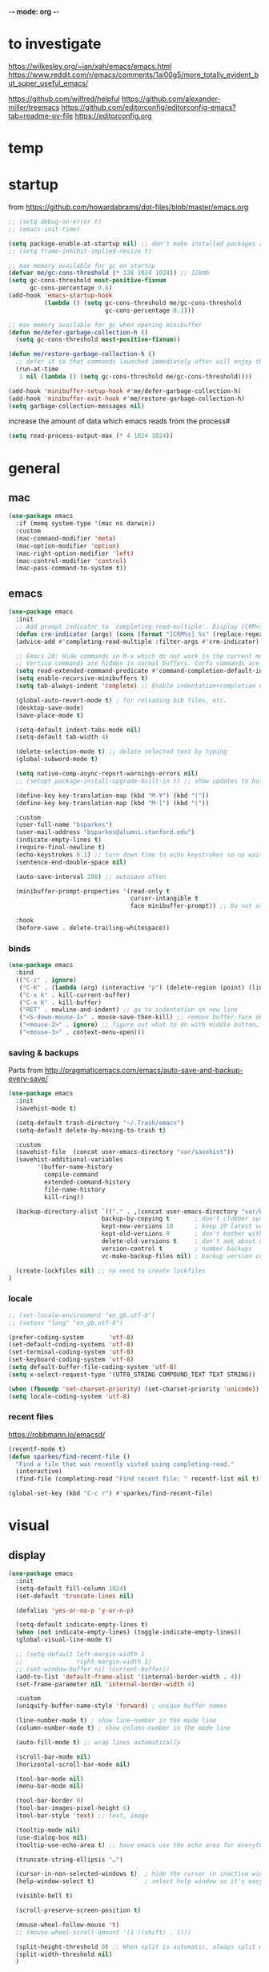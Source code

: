 -*- mode: org -*-
#+startup: overview content
# #+PROPERTY: header-args :results silent

* to investigate

https://wilkesley.org/~ian/xah/emacs/emacs.html
https://www.reddit.com/r/emacs/comments/1ai00g5/more_totally_evident_but_super_useful_emacs/

https://github.com/wilfred/helpful
https://github.com/alexander-miller/treemacs
https://github.com/editorconfig/editorconfig-emacs?tab=readme-ov-file https://editorconfig.org

* temp

* startup

from https://github.com/howardabrams/dot-files/blob/master/emacs.org

#+begin_src emacs-lisp
;; (setq debug-on-error t)
;; (emacs-init-time)
#+end_src

#+begin_src emacs-lisp
(setq package-enable-at-startup nil) ;; don't make installed packages available before loading the init.el file.
;; (setq frame-inhibit-implied-resize t)
#+end_src

#+begin_src emacs-lisp
;; max memory available for gc on startup
(defvar me/gc-cons-threshold (* 128 1024 1024)) ;; 128mb
(setq gc-cons-threshold most-positive-fixnum
      gc-cons-percentage 0.6)
(add-hook 'emacs-startup-hook
          (lambda () (setq gc-cons-threshold me/gc-cons-threshold
                           gc-cons-percentage 0.1)))

;; max memory available for gc when opening minibuffer
(defun me/defer-garbage-collection-h ()
  (setq gc-cons-threshold most-positive-fixnum))

(defun me/restore-garbage-collection-h ()
  ;; defer it so that commands launched immediately after will enjoy the benefits.
  (run-at-time
   1 nil (lambda () (setq gc-cons-threshold me/gc-cons-threshold))))

(add-hook 'minibuffer-setup-hook #'me/defer-garbage-collection-h)
(add-hook 'minibuffer-exit-hook #'me/restore-garbage-collection-h)
(setq garbage-collection-messages nil)
#+end_src

increase the amount of data which emacs reads from the process#

#+begin_src emacs-lisp
(setq read-process-output-max (* 4 1024 1024))
#+end_src

* general

** mac

#+begin_src emacs-lisp
(use-package emacs
  :if (memq system-type '(mac ns darwin))
  :custom
  (mac-command-modifier 'meta)
  (mac-option-modifier 'option)
  (mac-right-option-modifier 'left)
  (mac-control-modifier 'control)
  (mac-pass-command-to-system t))
#+end_src

** emacs

#+begin_src emacs-lisp
(use-package emacs
  :init
  ;; Add prompt indicator to `completing-read-multiple'. Display [CRM<separator>], e.g., [CRM,] if the separator is a comma.
  (defun crm-indicator (args) (cons (format "[CRM%s] %s" (replace-regexp-in-string "\\`\\[.*?]\\*\\|\\[.*?]\\*\\'" "" crm-separator) (car args)) (cdr args)))
  (advice-add #'completing-read-multiple :filter-args #'crm-indicator)

  ;; Emacs 28: Hide commands in M-x which do not work in the current mode.
  ;; Vertico commands are hidden in normal buffers. Corfu commands are hidden, since they are not supposed to be used via M-x.
  (setq read-extended-command-predicate #'command-completion-default-include-p)
  (setq enable-recursive-minibuffers t)
  (setq tab-always-indent 'complete) ;; Enable indentation+completion using the TAB key.

  (global-auto-revert-mode t) ; for reloading bib files, etc.
  (desktop-save-mode)
  (save-place-mode t)

  (setq-default indent-tabs-mode nil)
  (setq-default tab-width 4)

  (delete-selection-mode t) ;; delete selected text by typing
  (global-subword-mode t)

  (setq native-comp-async-report-warnings-errors nil)
  ;; (setopt package-install-upgrade-built-in t) ;; show updates to built in packages

  (define-key key-translation-map (kbd "M-¥") (kbd "("))
  (define-key key-translation-map (kbd "M-[") (kbd "("))

  :custom
  (user-full-name "bsparkes")
  (user-mail-address "bsparkes@alumni.stanford.edu")
  (indicate-empty-lines t)
  (require-final-newline t)
  (echo-keystrokes 0.1) ;; turn down time to echo keystrokes so no waiting for things to happen.
  (sentence-end-double-space nil)

  (auto-save-interval 200) ;; autosave often

  (minibuffer-prompt-properties '(read-only t
                                  cursor-intangible t
                                  face minibuffer-prompt)) ;; Do not allow the cursor in the minibuffer prompt

  :hook
  (before-save . delete-trailing-whitespace))
#+end_src

*** binds

#+begin_src emacs-lisp
(use-package emacs
  :bind
  (("C-z" . ignore)
   ("C-K" . (lambda (arg) (interactive "p") (delete-region (point) (line-end-position))))
   ("C-x k" . kill-current-buffer)
   ("C-x K" . kill-buffer)
   ("RET" . newline-and-indent) ;; go to indentation on new line
   ("<S-down-mouse-1>" . mouse-save-then-kill) ;; remove buffer-face on shift click
   ("<mouse-2>" . ignore) ;; figure out what to do with middle button…
   ("<mouse-3>" . context-menu-open)))
#+end_src

*** saving & backups

Parts from http://pragmaticemacs.com/emacs/auto-save-and-backup-every-save/

#+begin_src emacs-lisp
(use-package emacs
  :init
  (savehist-mode t)

  (setq-default trash-directory "~/.Trash/emacs")
  (setq-default delete-by-moving-to-trash t)

  :custom
  (savehist-file  (concat user-emacs-directory "var/savehist"))
  (savehist-additional-variables
        '(buffer-name-history
          compile-command
          extended-command-history
          file-name-history
          kill-ring))

  (backup-directory-alist `(("." . ,(concat user-emacs-directory "var/backups"))) ;; change backup location
                          backup-by-copying t       ; don't clobber symlinks
                          kept-new-versions 10      ; keep 10 latest versions
                          kept-old-versions 0       ; don't bother with old versions
                          delete-old-versions t     ; don't ask about deleting old S versions
                          version-control t         ; number backups
                          vc-make-backup-files nil) ; backup version controlled files

  (create-lockfiles nil) ;; no need to create lockfiles
)
#+end_src

*** locale

#+begin_src emacs-lisp
;; (set-locale-environment "en_gb.utf-8")
;; (setenv "lang" "en_gb.utf-8")

(prefer-coding-system       'utf-8)
(set-default-coding-systems 'utf-8)
(set-terminal-coding-system 'utf-8)
(set-keyboard-coding-system 'utf-8)
(setq default-buffer-file-coding-system 'utf-8)
(setq x-select-request-type '(UTF8_STRING COMPOUND_TEXT TEXT STRING))

(when (fboundp 'set-charset-priority) (set-charset-priority 'unicode))
(setq locale-coding-system 'utf-8)
#+end_src

*** recent files

https://robbmann.io/emacsd/

#+begin_src emacs-lisp
(recentf-mode t)
(defun sparkes/find-recent-file ()
  "Find a file that was recently visted using completing-read."
  (interactive)
  (find-file (completing-read "Find recent file: " recentf-list nil t)))

(global-set-key (kbd "C-c r") #'sparkes/find-recent-file)
#+end_src

* visual

** display

#+begin_src emacs-lisp
(use-package emacs
  :init
  (setq-default fill-column 1024)
  (set-default 'truncate-lines nil)

  (defalias 'yes-or-no-p 'y-or-n-p)

  (setq-default indicate-empty-lines t)
  (when (not indicate-empty-lines) (toggle-indicate-empty-lines))
  (global-visual-line-mode t)

  ;; (setq-default left-margin-width 1
  ;;               right-margin-width 1)
  ;; (set-window-buffer nil (current-buffer))
  (add-to-list 'default-frame-alist '(internal-border-width . 4))
  (set-frame-parameter nil 'internal-border-width 4)

  :custom
  (uniquify-buffer-name-style 'forward) ; unique buffer names

  (line-number-mode t) ; show line-number in the mode line
  (column-number-mode t) ; show column-number in the mode line

  (auto-fill-mode t) ;; wrap lines automatically

  (scroll-bar-mode nil)
  (horizontal-scroll-bar-mode nil)

  (tool-bar-mode nil)
  (menu-bar-mode nil)

  (tool-bar-border 0)
  (tool-bar-images-pixel-height 6)
  (tool-bar-style 'text) ;; text, image

  (tooltip-mode nil)
  (use-dialog-box nil)
  (tooltip-use-echo-area t) ;; have emacs use the echo area for everything

  (truncate-string-ellipsis "…")

  (cursor-in-non-selected-windows t)  ; hide the cursor in inactive windows
  (help-window-select t)              ; select help window so it's easy to quit it with 'q')

  (visible-bell t)

  (scroll-preserve-screen-position t)

  (mouse-wheel-follow-mouse 't)
  ;; (mouse-wheel-scroll-amount '(1 ((shift) . 1)))

  (split-height-threshold 0) ;; When split is automatic, always split windows vertically
  (split-width-threshold nil)
  )
#+end_src

** font

#+begin_src emacs-lisp :results silent
(use-package emacs
  :if (memq system-type '(mac ns darwin))
  :init
  (set-face-attribute 'default nil
                      :family "M+1Code Nerd Font Mono"; "Maple Mono NF" "JuliaMono"
                      :height 140)
  (setq-default line-spacing 1)
  (setq-default mac-allow-anti-aliasing t)
  (setq inhibit-compacting-font-caches t)

  (global-font-lock-mode t)
  (global-hi-lock-mode nil)

  :custom
  (ns-use-thin-smoothing t)

  (font-lock-maximum-decoration t)
  (jit-lock-contextually t)
  (jit-lock-stealth-verbose t)
)
#+end_src

** themes

#+begin_src emacs-lisp :results silent
  (use-package doom-themes
    :pin melpa
    :config
    (setq doom-themes-enable-bold t)   ; if nil, bold is universally disabled
    (setq doom-themes-enable-italic t) ; if nil, italics is universally disabled
    (load-theme 'doom-rouge t)
    ;; (load-theme 'doom-zenburn t)

    ;; enable flashing mode-line on errors
    (doom-themes-visual-bell-config)
    ;; corrects (and improves) org-mode's native fontification.
    ;; (doom-themes-org-config)
    )
#+end_src

** frames

#+begin_src emacs-lisp
(use-package emacs
  :custom
  (ns-pop-up-frames nil)

  :bind (("C-c w <left>" . windmove-left)
         ("C-c w <right>" . windmove-right)
         ("C-c w <up>" . windmove-up)
         ("C-c w <down>" . windmove-down)))
#+end_src

* internal

** electric pairs

#+begin_src emacs-lisp
(use-package emacs
  :config
  (electric-pair-mode))
#+end_src

** skeletons

#+begin_src emacs-lisp
(setq skeleton-pair t) ; enable pairing

(defun quoted-parentheses (arg)
  (interactive "P")
  (if (looking-back "\\\\")
      (skeleton-insert '(nil "(" _ "\\)") nil)
    (skeleton-pair-insert-maybe arg)))

(defun quoted-brackets (arg)
  (interactive "P")
  (if (looking-back "\\\\")
      (skeleton-insert '(nil "[" _ "\\]") nil)
    (skeleton-pair-insert-maybe arg)))

(global-set-key "(" 'quoted-parentheses)
(global-set-key "[" 'quoted-brackets)
#+end_src

** ispell

maybe for jit: https://github.com/minad/jinx?tab=readme-ov-file

#+begin_src emacs-lisp
  (use-package ispell
    :after exec-path-from-shell
    ;; :if (executable-find "hunspell")
    :custom
    (add-to-list
     'ispell-hunspell-dictionary-alist
     '(("en_GB" "[[:alpha:]]" "[^[:alpha]]" "[0-9']"
        nil nil utf-8)))
    (ispell-program-name "hunspell")
    (ispell-personal-dictionary (concat (getenv "DICPATH") "/hunspell_personal"))
    (ispell-dictionary "en_GB")
    ;; :hook
    ;; (prog-mode . flyspell-mode)
    )
#+end_src

** flymake

#+begin_src emacs-lisp
(use-package flymake
  :bind (:map flymake-mode-map
              ("C-c f n" . flymake-goto-next-error)
              ("C-c f p" . flymake-goto-prev-error)
              ("C-c f e n" . (lambda (&optional N INTERACTIVE)
                             (interactive (list 1 t))
                             (flymake-goto-next-error N '(error) INTERACTIVE)))
              ("C-c f e p" . (lambda (&optional N INTERACTIVE)
                             (interactive (list 1 t))
                             (flymake-goto-previous-error N '(error) INTERACTIVE))))
  ;; :hook
  ;; (prog-mode . flymake-mode)
  )
#+end_src

** flycheck

#+begin_src emacs-lisp
(use-package flycheck
  :ensure
  :bind (:map flycheck-mode-map
              ("C-c e n" . flycheck-next-error)
              ("C-c e p" . flycheck-prev-error)
  )
)
#+end_src

*** rust

#+begin_src emacs-lisp
(use-package flycheck-rust
  :after flycheck
  :hook
  (flycheck-mode . flycheck-rust-setup)
)
#+end_src

** which-key

shows command completions

#+begin_src emacs-lisp
(use-package which-key
  :demand t
  :custom
  (which-key-sort-order 'which-key-prefix-then-key-order)
  :init
  (setq which-key-idle-delay 0.1)
  (setq which-key-max-display-columns nil)
  :config
  (which-key-mode t)
  (which-key-setup-minibuffer)
  (set-face-attribute 'which-key-local-map-description-face nil :weight 'bold))
#+end_src

* external, etc.

** browse kill ring

#+begin_src emacs-lisp
(use-package browse-kill-ring)
#+end_src

** exec-path-from-shell

#+begin_src emacs-lisp
(use-package exec-path-from-shell
  :pin melpa-stable
  :if (memq window-system '(mac ns x darwin))
  :demand
  :init
  (setq exec-path-from-shell-arguments '("-l"))
  (exec-path-from-shell-initialize)
  (exec-path-from-shell-copy-env "DICPATH"))
#+end_src

To see:

#+begin_src emacs-lisp
;; (getenv "PATH")
#+end_src

** highlight indentation

- To highlight indentations
  - Options are fill, column, and character
  - There's no way to get indentation on empty lines as of now

#+begin_src emacs-lisp
(use-package highlight-indent-guides
  :custom
  (highlight-indent-guides-method 'character)
  (highlight-indent-guides-auto-odd-face-perc 75)
  (highlight-indent-guides-auto-even-face-perc 75)
  (highlight-indent-guides-auto-character-face-perc 80)
  :hook
  (prog-mode . highlight-indent-guides-mode))
#+end_src

** multiple cursors

#+begin_src emacs-lisp
(use-package multiple-cursors
  :pin melpa-stable
  :bind (("C->" . mc/mark-next-like-this)
	     ("C-<" . mc/mark-previous-like-this)
	     ("C-c C->" . mc/mark-all-like-this)
	     ("C-c C-SPC" . mc/edit-lines)
	     ("M-<M-down-mouse-1>" . mc/add-cursor-on-click)))
#+end_src

** no-littering

#+begin_src emacs-lisp
(use-package no-littering
  :pin melpa-stable
  :init
  (require 'recentf)
  (setq auto-save-file-name-transforms
        `((".*" ,(no-littering-expand-var-file-name "auto-save/") t)))
  :config
  (add-to-list 'recentf-exclude no-littering-var-directory)
  (add-to-list 'recentf-exclude no-littering-etc-directory)
  (setq create-lockfiles nil
        delete-old-versions t
        kept-new-versions 6
        kept-old-versions 2
        version-control t))
#+end_src

** COMMENT puni

The default `puni-mode-map' respects emacs. We don't, so clear and rewrite it.

#+begin_src emacs-lisp
(use-package puni
  :defer t
  :config
  (puni-global-mode)
  (setcdr puni-mode-map nil)
  :bind
  (:map puni-mode-map
        ("DEL" . puni-backward-delete-char)
        ("C-d" . puni-forward-delete-char)
        ("M-d" . puni-forward-kill-word)
        ("M-DEL" . puni-backward-kill-word)
        ("C-k" . puni-kill-line)
        ("C-u" . puni-backward-kill-line)
        ("C-h" . puni-force-delete)
        ("C-M-f" . puni-forward-sexp)
        ("C-M-b" . puni-backward-sexp)
        ("C-M-a" . puni-beginning-of-sexp)
        ("C-M-e" . puni-end-of-sexp)
        )
  :config
  (setq puni--debug t puni-confirm-when-delete-unbalanced-active-region nil)
  :hook
  (term-mode #'puni-disable-puni-mode)
  ;\;\(prog-mode #'puni-flyindent-mode)
  )
#+end_src

** rainbow delimiters

#+begin_src emacs-lisp
(use-package rainbow-delimiters
  :pin melpa-stable
  :hook
  (prog-mode . rainbow-delimiters-mode)
  :custom-face ;; https://ericscrivner.me/2015/06/better-emacs-rainbow-delimiters-color-scheme/
  (rainbow-delimiters-depth-1-face ((t (:foreground "dark orange"))))
  (rainbow-delimiters-depth-2-face ((t (:foreground "deep pink"))))
  (rainbow-delimiters-depth-3-face ((t (:foreground "chartreuse"))))
  (rainbow-delimiters-depth-4-face ((t (:foreground "deep sky blue"))))
  (rainbow-delimiters-depth-5-face ((t (:foreground "yellow"))))
  (rainbow-delimiters-depth-6-face ((t (:foreground "orchid"))))
  (rainbow-delimiters-depth-7-face ((t (:foreground "spring green"))))
  (rainbow-delimiters-depth-8-face ((t (:foreground "sienna1")))))
#+end_src

** undo and redo

#+begin_src emacs-lisp
(use-package undo-fu
  :init
  (setq undo-limit (* 64 1024 1024)) ; 64mb.
  (setq undo-strong-limit (* 96 1024 1024)) ; 96mb.
  (setq undo-outer-limit (* 960 1024 1024)) ; 960mb.
  :config
  (global-set-key (kbd "C-/") 'undo-fu-only-undo)
  (global-set-key (kbd "C-?") 'undo-fu-only-redo))
#+end_src


#+begin_src emacs-lisp
(use-package undo-fu-session
  :init
  (undo-fu-session-global-mode)
  :config
  (setq undo-fu-session-incompatible-files '("/COMMIT_EDITMSG\\'" "/git-rebase-todo\\'")))
#+end_src

#+begin_src emacs-lisp
(use-package vundo
  :config
  (setq vundo-compact-display nil) ;; Take less on-screen space.
  (global-set-key (kbd "C-x u") 'vundo)
  (custom-set-faces ;; Better contrasting highlight.
    '(vundo-node ((t (:foreground "#808080"))))
    '(vundo-stem ((t (:foreground "#808080"))))
    '(vundo-highlight ((t (:foreground "#FFFF00")))))

  ;; (define-key vundo-mode-map (kbd "h") #'vundo-backward)
  ;; (define-key vundo-mode-map (kbd "<left>") #'vundo-backward)
  ;; (define-key vundo-mode-map (kbd "<down>") #'vundo-next)
  ;; (define-key vundo-mode-map (kbd "<up>") #'vundo-previous)
  ;; (define-key vundo-mode-map (kbd "<home>") #'vundo-stem-root)
  ;; (define-key vundo-mode-map (kbd "<end>") #'vundo-stem-end)
  ;; (define-key vundo-mode-map (kbd "q") #'vundo-quit)
  ;; (define-key vundo-mode-map (kbd "C-g") #'vundo-quit)
  ;; (define-key vundo-mode-map (kbd "RET") #'vundo-confirm))
)
#+end_src

* git

** diff-hl

#+begin_src emacs-lisp
(use-package diff-hl
  :pin melpa-stable
  :init
  (setq diff-hl-draw-borders t)
  :config
  (face-spec-set 'diff-hl-insert `((((background light)) :background ,(face-attribute 'default :background))
                                   (t :background ,(face-attribute 'default :background))))
  (face-spec-set 'diff-hl-delete `((((background light)) :background ,(face-attribute 'default :background))
                                   (t :background ,(face-attribute 'default :background))))
  (face-spec-set 'diff-hl-change `((((background light)) :background ,(face-attribute 'default :background))
                                   (t :background ,(face-attribute 'default :background))))
  (global-diff-hl-mode)
  (diff-hl-flydiff-mode)
  (diff-hl-show-hunk-mouse-mode)
  :hook
  ((magit-pre-refresh . diff-hl-magit-pre-refresh)
   (magit-post-refresh . diff-hl-magit-post-refresh)))
#+end_src

** magit

#+begin_src emacs-lisp
(use-package magit
  :pin melpa-stable
  :bind
  (("C-c g s" . magit-status)
   ("C-c g g" . magit-status)
   ("C-c g S" . magit-status-here)
   ("C-c g b" . magit-blame)
   ("C-c g l" . magit-log)
   ("C-c g d" . magit-diff)
   ("C-c g r" . magit-refresh))
  :custom
  (magit-log-arguments '("--graph" "--decorate" "--color")))
#+end_src

#+begin_src emacs-lisp
(use-package magit-todos
  :after magit
  :config (magit-todos-mode t))
#+end_src

#+begin_src emacs-lisp
(use-package magit-delta
  :hook (magit-mode . magit-delta-mode))
#+end_src

* org

#+begin_src emacs-lisp
(use-package org
  :defer t
  :mode ("\\.org" . org-mode)
  :custom
  (org-directory "~/Documents/Org")
  (org-agenda-files (file-expand-wildcards "~/Documents/Org/*.org")) ;; Include all org files from a directory into the agenda.
  (org-default-notes-file (concat org-directory "/OrgCapture.org"))
  (org-src-fontify-natively t) ;; use syntax-highlighting for src blocks
  (org-src-preserve-indentation t) ;; preserve indentation in src blocks, don't re-indent
  (org-src-tab-acts-natively t) ;; respect the src block syntax for tabs
  (org-startup-truncated nil) ;; wrap lines on startup
  (org-catch-invisible-edits 'show-and-error) ;; if editing in an invisible region, complain.
  (org-confirm-babel-evaluate t) ;; ask when evaluating every src block
  (org-hide-emphasis-markers nil) ;; don't hide emphasis markers, because there are soo many
  (org-pretty-entities t) ;; try to draw utf8 characters, don't just show their code
  (org-fontify-quote-and-verse-blocks t) ;; add a background to begin_quote and begin_verse blocks.
  (org-cycle-separator-lines -1) ;; don't collapse blank lines when collapsing a tree
  (org-tag-column 0) ;; don't align tags
  (org-adapt-indentation nil) ;; prevent demoting heading also shifting text inside sections
  ;; leave shift keys alone!
  (org-support-shift-select t)
  (org-replace-disputed-keys t)

  (org-fontify-done-headline t)
  (org-fontify-whole-heading-line t)
  (org-list-allow-alphabetical t)

  (org-log-done 'time) ;; Auto add time and closing note to done
  (org-log-done 'note)

  ;; :hook
  ;; (org-mode . flyspell-mode)
  ;; (org-mode . flyspell-buffer)

  :config
  (add-to-list 'org-structure-template-alist '("se" . "src elisp"))
  (add-to-list 'org-structure-template-alist '("ss" . "src sh"))
  (add-to-list 'org-structure-template-alist '("sp" . "src python"))
  (org-babel-do-load-languages 'org-babel-load-languages
                               '((dot . t)
                                 (emacs-lisp . t)
                                 (latex . t)
                                 (lisp . t)
                                 (org . t)
                                 (scheme . t))))
#+end_src

* languages

** COMMENT ASP

#+begin_src emacs-lisp
(use-package clingo-asp-mode
  :mode "\\.lp\\'"
  :vc (:fetcher github :repo teeaychem/clingo-asp-mode))
#+end_src

#+begin_src emacs-lisp
;; (add-to-list 'load-path (concat user-emacs-directory "../../projects/emacs/clingo-asp-mode/"))

;; (use-package clingo-asp-mode
;;   :mode ("\\.lp\\'")
;;   :load-path (lambda() (concat user-emacs-directory "../../projects/emacs/clingo-asp-mode/")))
#+end_src

** C/pp

#+begin_src emacs-lisp
(use-package clang-format
  :defer t
  :bind
  (("C-c f r" . clang-format-region)
   ("C-c f b" . clang-format-buffer))
  :init
  (setq clang-format-style-option "llvm"))
#+end_src

#+begin_src emacs-lisp
(use-package cmake-mode
  :defer t
  :mode ("CMakeLists.txt" . cmake-mode))
#+end_src

** LaTeX

#+begin_src emacs-lisp
(use-package tex
  :mode ("\\.tex\\'" . LaTeX-mode)
  :defer t
  :ensure auctex
  :hook
  (LaTeX-mode . LaTeX-math-mode)
  (LaTeX-mode . turn-on-reftex)
  (LaTeX-mode . TeX-source-correlate-mode)
  (LaTeX-mode . flyspell-mode)
  (LaTeX-mode .	(lambda () (set (make-variable-buffer-local 'TeX-electric-math) (cons "\\(" "\\)"))))
  :custom
  (TeX-master nil) ; All master files called "master".
  (TeX-auto-save t)
  (TeX-save-query nil)
  (TeX-parse-self t)
  (reftex-plug-into-AUCTeX t)
  (TeX-electric-sub-and-superscript t)
  (LaTeX-electric-left-right-brace t)
  (TeX-view-program-selection '((output-pdf "PDF Viewer")))
  (TeX-view-program-list '(("PDF Viewer" "/Applications/Skim.app/Contents/SharedSupport/displayline -r -b -g %n %o %b")))
  (TeX-source-correlate-method-active 'synctex)
  (font-latex-fontify-sectioning 'color)
  (font-latex-fontify-script nil)
  (LaTeX-math-abbrev-prefix "C-c 1")
  :custom-face
  ;; (font-latex-math-face ((t (:foreground "pale violet red"))))
  (font-latex-subscript-face ((t nil)))
  (font-latex-superscript-face ((t nil))))
#+end_src

- use Skim as default pdf viewer
  - Skim's displayline is used for forward search (from .tex to .pdf)
  - option -r relaods the file; option -b highlights the current line; option -g opens Skim in the background
  - For this to work, it seems one needs no spaces in the file name

#+begin_src emacs-lisp
(use-package auctex-latexmk
  :init
  (auctex-latexmk-setup)
  (add-to-list 'TeX-command-list '("Other" "" TeX-run-command t t :help "Run an arbitrary command"))
  (add-to-list 'TeX-command-list '("Clean" "TeX-clean" TeX-run-function nil t :help "Delete generated intermediate files"))
  (add-to-list 'TeX-command-list '("View" "%V" TeX-run-discard-or-function t t :help "Run Viewer"))
  (add-to-list 'TeX-command-list '("Biber" "biber %(output-dir) %s"
                                   TeX-run-Biber nil (plain-TeX-mode LaTeX-mode) :help "Run Biber"))
  (add-to-list 'TeX-command-list '("BibTeX" "bibtex %(O?aux)"
                                   TeX-run-BibTeX nil (plain-TeX-mode LaTeX-mode ConTeXt-mode) :help "Run BibTeX"))
  (add-to-list 'TeX-command-list '("LaTeX" "%`%l%(mode)%' %T" TeX-run-TeX nil (LaTeX-mode) :help "Run LaTeX"))
  (add-to-list 'TeX-command-list '("LatexMk" "latexmk %(-PDF)%S%(mode) %(file-line-error) %(extraopts) %t"
                                   TeX-run-latexmk nil (plain-TeX-mode LaTeX-mode) :help "Run LatexMk")))
#+end_src

** lua

#+begin_src emacs-lisp
(use-package lua-mode
  :defer t
  :custom
  (lua-indent-level 4))
#+end_src

** markdown

#+begin_src emacs-lisp
(use-package markdown-mode
  :pin melpa-stable
  :defer t
  :mode (("/README\\(?:\\.md\\)?\\'" . gfm-mode)
         ("\\.m[k]d\\'" . gfm-mode))
  :config
  (setq markdown-fontify-code-blocks-natively t
        markdown-header-scaling t)
  (setq-default markdown-enable-math t))
#+end_src

** OCaml

#+begin_src emacs-lisp
(use-package tuareg
  :defer t
  :pin melpa-stable
  :mode (("\\.ocamlinit\\'" . tuareg-mode)))

(use-package dune
  :defer t
  :pin melpa-stable)

(use-package utop
  :defer t
  :pin melpa-stable
  :config
  (add-hook 'tuareg-mode-hook #'utop-minor-mode)
  (setq utop-command "opam exec -- utop -emacs")
  ;; (setq utop-command "opam exec -- dune utop . -- -emacs")
  )
#+end_src

** python

#+begin_src emacs-lisp
(use-package python
  :defer t
  :config
  (setq-default python-indent-offset 4)
  (setq-default python-indent-guess-indent-offset-verbose nil))
#+end_src

#+begin_src emacs-lisp
(use-package pet
  :pin melpa-stable
  :config
  (add-hook 'python-base-mode-hook 'pet-mode -10)
  (add-hook 'python-base-mode-hook
            (lambda ()
              (setq-local python-shell-interpreter (pet-executable-find "python3")
                          python-shell-virtualenv-root (pet-virtualenv-root))
              (pet-eglot-setup))))
#+end_src

** rust

https://robert.kra.hn/posts/rust-emacs-setup/

#+begin_src emacs-lisp
(use-package rust-mode
  :pin melpa
  :mode "\\.rs\\'"
  :init
  (setq rust-mode-treesitter-derive t)
  (setq rust-format-on-save nil)
  (setq rust-ts-flymake-command '("cargo" "clippy"))
)
#+end_src


#+begin_src emacs-lisp
(use-package cargo
  :diminish cargo-minor-mode
  :hook (rust-mode . cargo-minor-mode)
)
#+end_src

#+begin_src emacs-lisp
(use-package toml-mode :defer t)
#+end_src

** COMMENT z3

#+begin_src emacs-lisp
(use-package boogie-friends
  :defer t)
#+end_src

* completion

** cape

#+begin_src emacs-lisp
(use-package cape
  :pin melpa
  ;; Bind dedicated completion commands
  ;; Alternative prefix keys: C-c p, M-p, M-+, ...
  :bind (("C-c p p" . completion-at-point) ;; capf
         ("C-c p t" . complete-tag)        ;; etags
         ("C-c p d" . cape-dabbrev)        ;; or dabbrev-completion
         ("C-c p h" . cape-history)
         ;; ("C-c p f" . cape-file)
         ("C-c p k" . cape-keyword)
         ("C-c p s" . cape-elisp-symbol)
         ("C-c p e" . cape-elisp-block)
         ("C-c p a" . cape-abbrev)
         ("C-c p l" . cape-line)
         ("C-c p w" . cape-dict)
         ("C-c p :" . cape-emoji)
         ("C-c p \\" . cape-tex)
         ("C-c p _" . cape-tex)
         ("C-c p ^" . cape-tex)
         ("C-c p r" . cape-rfc1345))
  :init
  ;; Add to the global default value of `completion-at-point-functions' which is
  ;; used by `completion-at-point'.  The order of the functions matters, the
  ;; first function returning a result wins.  Note that the list of buffer-local
  ;; completion functions takes precedence over the global list.
  (add-to-list 'completion-at-point-functions #'cape-dabbrev)
  (add-to-list 'completion-at-point-functions #'cape-file)
  (add-to-list 'completion-at-point-functions #'cape-elisp-block)
  ;;(add-to-list 'completion-at-point-functions #'cape-history)
  ;;(add-to-list 'completion-at-point-functions #'cape-keyword)
  ;;(add-to-list 'completion-at-point-functions #'cape-tex)
  ;;(add-to-list 'completion-at-point-functions #'cape-sgml)
  ;;(add-to-list 'completion-at-point-functions #'cape-rfc1345)
  ;;(add-to-list 'completion-at-point-functions #'cape-abbrev)
  ;;(add-to-list 'completion-at-point-functions #'cape-dict)
  ;;(add-to-list 'completion-at-point-functions #'cape-elisp-symbol)
  ;;(add-to-list 'completion-at-point-functions #'cape-line)
  )
#+end_src

** consult

*** local macros

Macro to add the same regex to a collection of consult filters.
These buffers can be seen by using space

#+begin_src emacs-lisp :results silent
  (defmacro add-to-consult-hide-filter (regex)
    `(progn
       (with-eval-after-load 'consult
         (add-to-list 'recentf-exclude ,(format "%s" regex))
         (add-to-list 'consult-buffer-filter ,(format "%s" regex)))))

  (add-to-consult-hide-filter "magit")
#+end_src

*** main

#+begin_src emacs-lisp :results silent :noweb yes
(use-package consult
  :pin melpa
  :bind (;; C-c bindings in `mode-specific-map'
         ("C-c M-x" . consult-mode-command)
         ("C-c h" . consult-history)
         ("C-c k" . consult-kmacro)
         ("C-c m" . consult-man)
         ("C-c i" . consult-info)
         ([remap Info-search] . consult-info)
         ;; C-x bindings in `ctl-x-map'
         ("C-x M-:" . consult-complex-command)     ;; orig. repeat-complex-command
         ("C-x b" . consult-buffer)                ;; orig. switch-to-buffer
         ("C-x 4 b" . consult-buffer-other-window) ;; orig. switch-to-buffer-other-window
         ("C-x 5 b" . consult-buffer-other-frame)  ;; orig. switch-to-buffer-other-frame
         ("C-x t b" . consult-buffer-other-tab)    ;; orig. switch-to-buffer-other-tab
         ("C-x r b" . consult-bookmark)            ;; orig. bookmark-jump
         ("C-x p b" . consult-project-buffer)      ;; orig. project-switch-to-buffer
         ;; Custom M-# bindings for fast register access
         ("M-#" . consult-register-load)
         ("M-'" . consult-register-store)          ;; orig. abbrev-prefix-mark (unrelated)
         ("C-M-#" . consult-register)
         ;; Other custom bindings
         ("M-y" . consult-yank-pop)                ;; orig. yank-pop
         ;; M-g bindings in `goto-map'
         ("M-g e" . consult-compile-error)
         ("M-g f" . consult-flymake)               ;; Alternative: consult-flycheck
         ("M-g g" . consult-goto-line)             ;; orig. goto-line
         ("M-g M-g" . consult-goto-line)           ;; orig. goto-line
         ("M-g o" . consult-outline)               ;; Alternative: consult-org-heading
         ("M-g m" . consult-mark)
         ("M-g k" . consult-global-mark)
         ("M-g i" . consult-imenu)
         ("M-g I" . consult-imenu-multi)
         ;; M-s bindings in `search-map'
         ("M-s d" . consult-find)                  ;; Alternative: consult-fd
         ("M-s c" . consult-locate)
         ("M-s G" . consult-grep)
         ("M-s g" . consult-git-grep)
         ("M-s r" . consult-ripgrep)
         ("C-S-s" . consult-line)
         ("M-s s" . consult-line)
         ("M-s L" . consult-line-multi)
         ("M-s k" . consult-keep-lines)
         ("M-s u" . consult-focus-lines)
         ;; Isearch integration
         ("M-s e" . consult-isearch-history)
         :map isearch-mode-map
         ("M-e" . consult-isearch-history)         ;; orig. isearch-edit-string
         ("M-s e" . consult-isearch-history)       ;; orig. isearch-edit-string
         ("M-s l" . consult-line)                  ;; needed by consult-line to detect isearch
         ("M-s L" . consult-line-multi)            ;; needed by consult-line to detect isearch
         ;; Minibuffer history
         :map minibuffer-local-map
         ("M-s" . consult-history)                 ;; orig. next-matching-history-element
         ("M-r" . consult-history)                 ;; orig. previous-matching-history-element
         )
  ;; Enable automatic preview at point in the *Completions* buffer. This is relevant when you use the default completion UI.
  :hook
  (completion-list-mode . consult-preview-at-point-mode)
  :init

  ;; Configure the register formatting. This improves the register preview for `consult-register', `consult-register-load', `consult-register-store' and the Emacs built-ins.
  (setq register-preview-delay 0.5)
  (setq register-preview-function #'consult-register-format)

  ;; Tweak the register preview window. This adds thin lines, sorting and hides the mode line of the window.
  (advice-add #'register-preview :override #'consult-register-window)

  ;; Use Consult to select xref locations with preview
  (setq xref-show-xrefs-function #'consult-xref)
  (setq xref-show-definitions-function #'consult-xref)

  :config ;; Configure other variables and modes in the :config section, after lazily loading the package.

  ;; Optionally configure preview. The default value is 'any, such that any key triggers the preview.
  ;; (setq consult-preview-key 'any)
  ;; (setq consult-preview-key "M-.")
  ;; (setq consult-preview-key '("S-<down>" "S-<up>"))
  ;; For some commands and buffer sources it is useful to configure the :preview-key on a per-command basis using the `consult-customize' macro.
  (consult-customize
   consult-theme :preview-key '(:debounce 0.2 any)
   consult-ripgrep consult-git-grep consult-grep consult-bookmark consult-recent-file consult-xref
   consult--source-bookmark consult--source-file-register consult--source-recent-file consult--source-project-recent-file
   ;; :preview-key "M-."
   :preview-key '(:debounce 0.4 any))

  (setq consult-narrow-key "<"))
#+end_src

*** macro

**** narrowing

Set project to use uppercase key

#+begin_src emacs-lisp
(with-eval-after-load 'consult
  (dolist (src consult-buffer-sources)
    (if (eq src 'consult--source-project-buffer-hidden)
      (set src (plist-put (symbol-value src) :narrow '(?P . "Project"))))))
#+end_src

Macro based off https://github.com/minad/consult#multiple-sources

#+begin_src emacs-lisp
(with-eval-after-load 'consult
  (defmacro consult-filter-macro (name mode nrw)
    `(progn
      (defvar ,(intern (format "+consult-%s-filter" name))
        (list
         :hidden   t
         :name     ,(format "%s" name)
         :category 'buffer
         :narrow   ,nrw
         :face     'consult-buffer
         :history  'buffer-name-history
         :state    #'consult--buffer-state
         :items    (lambda ()
                     (consult--buffer-query
                      :mode ,mode
                      :exclude (cl-set-difference consult-buffer-filter ,(intern (format "+consult-%s-filter" name)))
                      :as #'buffer-name))))
      (add-to-list 'consult-buffer-sources ',(intern (format "+consult-%s-filter" name)) 'append))))
#+end_src

Instances of the macro

#+begin_src emacs-lisp
(with-eval-after-load 'consult
  (consult-filter-macro "C/pp" '(c-mode c++-mode c-ts-mode c++-ts-mode cmake-mode cmake-ts-mode) ?c)
  (consult-filter-macro "Lua" '(lua-mode lua-ts-mode) ?l)
  (consult-filter-macro "Org" '(org-mode) ?o)
  (consult-filter-macro "Python" '(python-mode python-ts-mode) ?p)
  (consult-filter-macro "Rust" '(rust-mode rust-ts-mode) ?r)
  (consult-filter-macro "TeX" '(latex-mode LaTeX-mode tex-mode TeX-mode) ?t)
  )
#+end_src

***** other

Something like this can be used to hide custom buffer sources without specifying hidden.
From: https://github.com/minad/consult/wiki#hide-all-sources-except-normal-buffers-in-consult-buffer-by-default

#+begin_src emacs-lisp
;; (with-eval-after-load 'consult
;;   (dolist (src consult-buffer-sources)
;;     (unless (eq src 'consult--source-buffer)
;;       (set src (plist-put (symbol-value src) :hidden t)))))
#+end_src

**** regex to ignore matching buffers

*** consult-project-extra

https://github.com/Qkessler/consult-project-extra

#+begin_src emacs-lisp
(use-package consult-project-extra
  :bind
  (("C-c p f" . consult-project-extra-find)
   ("C-c p o" . consult-project-extra-find-other-window)))
#+end_src

** corfu

#+begin_src emacs-lisp
(use-package corfu
  :pin melpa
  :init
  (global-corfu-mode)
  ;; Optional customizations
  :custom
  (corfu-cycle nil)                ;; Enable cycling for `corfu-next/previous'
  (corfu-auto t)                 ;; Automatically display popups wherever available
  (corfu-auto-delay 0.1)
  (corfu-separator ?\s)          ;; Orderless field separator
  ;; (corfu-quit-at-boundary nil)   ;; Never quit at completion boundary
  ;; (corfu-quit-no-match nil)      ;; Never quit, even if there is no match
  (corfu-preselect 'directory) ;; Select the first candidate, except for directories
  ;; (corfu-on-exact-match nil)     ;; Configure handling of exact matches
  ;; (corfu-scroll-margin 5)        ;; Use scroll margin

  ;; Enable Corfu only for certain modes.
  ;; :hook ((prog-mode . corfu-mode))

  ;; Recommended: Enable Corfu globally.  This is recommended since Dabbrev can be used globally (M-/).  See also the customization variable `global-corfu-modes' to exclude certain modes.
  :bind
  (:map corfu-map
	("RET" . nil) ;; Free the RET key for less intrusive behavior.
        ("C-<return>" . corfu-insert) ;;
        ("M-_" . corfu-info-documentation) ;;
        ;; ("C-SPC" . corfu-insert-separator) ;;
	)
  )
#+end_src

** marginalia

adds marginalia to the minibuffer completions

#+begin_src emacs-lisp
(use-package marginalia
  :pin melpa
  :init
  (marginalia-mode)
  :bind (:map minibuffer-local-map
              ("M-A" . marginalia-cycle))
  :custom
  (marginalia-max-relative-age 0)
  (marginalia-align 'right))
#+end_src

** orderless

#+begin_src emacs-lisp
(use-package orderless
  :pin melpa
  :custom
  (completion-styles '(orderless partial-completion basic))
  (completion-category-defaults nil)
  (completion-category-overrides nil)
  ;; (completion-category-overrides '((file (styles partial-completion))))
  )
#+end_src

** vertico

vertico for minibuffer completions

#+begin_src emacs-lisp
(use-package vertico
  :pin melpa
  :init
  (vertico-mode)
  ;; (setq vertico-scroll-margin 0) ;; Different scroll margin
  (setq vertico-count 40) ;; Show more candidates
  (setq vertico-resize t) ;; Grow and shrink the Vertico minibuffer
  (setq vertico-cycle t)) ;; Optionally enable cycling for `vertico-next' and `vertico-previous'.
#+end_src

** embark

#+begin_src emacs-lisp
(use-package embark
  :ensure t

  :bind
  (("C-." . embark-act)         ;; pick some comfortable binding
   ("C-;" . embark-dwim)        ;; good alternative: M-.
   ("C-h B" . embark-bindings)) ;; alternative for `describe-bindings'

  :init

  ;; Optionally replace the key help with a completing-read interface
  (setq prefix-help-command #'embark-prefix-help-command)

  ;; Show the Embark target at point via Eldoc. You may adjust the
  ;; Eldoc strategy, if you want to see the documentation from
  ;; multiple providers. Beware that using this can be a little
  ;; jarring since the message shown in the minibuffer can be more
  ;; than one line, causing the modeline to move up and down:

  ;; (add-hook 'eldoc-documentation-functions #'embark-eldoc-first-target)
  ;; (setq eldoc-documentation-strategy #'eldoc-documentation-compose-eagerly)

  :config

  ;; Hide the mode line of the Embark live/completions buffers
  (add-to-list 'display-buffer-alist
               '("\\`\\*Embark Collect \\(Live\\|Completions\\)\\*"
                 nil
                 (window-parameters (mode-line-format . none)))))

;; Consult users will also want the embark-consult package.
(use-package embark-consult
  :ensure t ; only need to install it, embark loads it after consult if found
  :hook
  (embark-collect-mode . consult-preview-at-point-mode))
#+end_src

** ignored extensions

#+begin_src emacs-lisp
(push ".DS_store" completion-ignored-extensions)
#+end_src

* COMMENT eglot

maybe: https://github.com/casouri/eldoc-box

#+begin_src emacs-lisp
(use-package eglot
  :pin gnu-devel
  :init
  (setq eldoc-echo-area-prefer-doc-buffer nil)
  (setq eldoc-echo-area-use-multiline-p t)

  :custom
  (eglot-report-progress nil)
  (eglot-extend-to-xref t)
  (corfu-preview-current nil)
  ;; (eglot-confirm-server-edits t)

  :config
  ;; (add-to-list 'eglot-stay-out-of 'flymake)

  ;; :hook ((…-mode) . eglot-ensure)
  :bind (("C-c l a" . eglot-code-actions)
         ("C-c l c" . eglot-reconnect)
         ("C-c l d" . flymake-show-buffer-diagnostics)
         ("C-c l e" . eldoc-doc-buffer)
         ("C-c l f f" . eglot-format)
         ("C-c l f b" . eglot-format-buffer)
         ("C-c l i" . eglot-find-implementation)
         ("C-c l l" . eglot)
         ("C-c l r n" . eglot-rename)
         ("C-c l s" . eglot-shutdown)
         ("C-c l t" . #'eldoc-print-current-symbol-info))
  :custom-face
  (eglot-highlight-symbol-face ((t (:bold t
                                    :italic t
                                    :underline t))))
  ;; :hook
  ;; (eglot-managed-mode . #'my/eglot-capf)
  )

(defun my/eglot-capf ()
  (setq-local completion-at-point-functions
              (list (cape-capf-super
                     #'eglot-completion-at-point
                     #'tempel-expand
                     #'cape-file))))

(add-hook 'eglot-managed-mode-hook #'my/eglot-capf)
(add-to-consult-hide-filter "\*EGLOT")
#+end_src

#+begin_src emacs-lisp
(with-eval-after-load 'eglot
  ;; (add-to-list 'eglot-server-programs '(LaTeX-mode . ("TexLab")))
  (add-to-list 'eglot-server-programs '((rust-ts-mode rust-mode) .
                                        ("rustup" "run" "stable" "rust-analyzer"
                                         :initializationOptions (:check (:command "clippy")))))
  (add-to-list 'eglot-server-programs '((c++-mode c-mode) . ("clangd")))
  (add-to-list 'eglot-server-programs '(python-mode . ("pylsp")))
  ;; (add-to-list 'eglot-server-programs '(python-mode . ("basedpyright-langserver" "--stdio")))
  )
#+end_src

** eglot-booster

#+begin_src emacs-lisp
(use-package eglot-booster
    :vc (eglot-booster :url "https://github.com/jdtsmith/eglot-booster"
                       :rev :newest)
	:after eglot
	:config	(eglot-booster-mode))
#+end_src

** eglot-x

https://github.com/nemethf/eglot-x#rust-analyzer-extensions
for rust dev

#+begin_src emacs-lisp
(use-package eglot-x
  :vc (eglot-x :url "https://github.com/nemethf/eglot-x"
               :rev :newest)
  :after eglot
  :config
  (eglot-x-setup))
#+end_src

** eglot-tempel

#+begin_src emacs-lisp
(use-package eglot-tempel
  :after eglot
  :preface (eglot-tempel-mode)
  :init
  (eglot-tempel-mode t))
#+end_src

* lsp-mode

#+begin_src emacs-lisp
(use-package lsp-mode
  :pin melpa
  :commands lsp

  :init
  (setq lsp-keymap-prefix "C-c l")

  :custom
  (define-key lsp-mode-map (kbd "C-c l") lsp-command-map)

  (lsp-completion-provider :none)
  (lsp-modeline-diagnostics-scope :file)
  (lsp-modeline-code-actions-enable nil)
  (lsp-auto-execute-action nil)
  (lsp-eldoc-render-all nil)
  (lsp-treemacs-sync-mode 1)
  (lsp-inlay-hint-enable t)
  (lsp-keep-workspace-alive nil)
  (lsp-headerline-breadcrumb-enable nil)

  ;; Rust things
  (lsp-rust-analyzer-cargo-watch-command "clippy")
  (lsp-rust-analyzer-diagnostics-disabled ["inactive-code"])
  (lsp-rust-analyzer-server-display-inlay-hints t)
  ;; (lsp-rust-analyzer-display-lifetime-elision-hints-enable "skip_trivial")
  (lsp-rust-analyzer-display-chaining-hints t)
  (lsp-rust-analyzer-display-lifetime-elision-hints-use-parameter-names t)
  (lsp-rust-analyzer-display-closure-return-type-hints t)

  :custom-face
  (lsp-face-highlight-textual ((t (:foreground unspecified :background unspecified :bold t :italic t :underline t))))
  (lsp-face-highlight-read ((t (:bold t :italic t :underline t))))
  (lsp-face-highlight-read ((t (:bold t :italic t :underline t))))
  (lsp-inlay-hint-face ((t (:height 0.8))))

  :hook (((rust-mode rust-ts-mode) . lsp-deferred)
         (lsp-mode . lsp-enable-which-key-integration))

  )
#+end_src

#+begin_src emacs-lisp
(use-package lsp-snippet-tempel
  :vc (lsp-snippet-tempel :url "https://github.com/svaante/lsp-snippet"
               :rev :newest)
  :after lsp-mode
  :config
  (when (featurep 'lsp-mode)
    (lsp-snippet-tempel-lsp-mode-init))
)
#+end_src

** booster

#+begin_src emacs-lisp
(defun lsp-booster--advice-json-parse (old-fn &rest args)
  "Try to parse bytecode instead of json."
  (or
   (when (equal (following-char) ?#)
     (let ((bytecode (read (current-buffer))))
       (when (byte-code-function-p bytecode)
         (funcall bytecode))))
   (apply old-fn args)))
(advice-add (if (progn (require 'json)
                       (fboundp 'json-parse-buffer))
                'json-parse-buffer
              'json-read)
            :around
            #'lsp-booster--advice-json-parse)

(defun lsp-booster--advice-final-command (old-fn cmd &optional test?)
  "Prepend emacs-lsp-booster command to lsp CMD."
  (let ((orig-result (funcall old-fn cmd test?)))
    (if (and (not test?)                             ;; for check lsp-server-present?
             (not (file-remote-p default-directory)) ;; see lsp-resolve-final-command, it would add extra shell wrapper
             lsp-use-plists
             (not (functionp 'json-rpc-connection))  ;; native json-rpc
             (executable-find "emacs-lsp-booster"))
        (progn
          (when-let ((command-from-exec-path (executable-find (car orig-result))))  ;; resolve command from exec-path (in case not found in $PATH)
            (setcar orig-result command-from-exec-path))
          (message "Using emacs-lsp-booster for %s!" orig-result)
          (cons "emacs-lsp-booster" orig-result))
      orig-result)))
(advice-add 'lsp-resolve-final-command :around #'lsp-booster--advice-final-command)
#+end_src

** lsp-treemacs

#+begin_src emacs-lisp
(use-package lsp-treemacs
  :after lsp-mode
  (lsp-treemacs-sync-mode t))
#+end_src

* treesit

https://github.com/renzmann/treesit-auto
https://archive.casouri.cc/note/2023/tree-sitter-in-emacs-29/index.html

#+begin_src emacs-lisp
(use-package treesit-auto
  :custom
  (treesit-auto-install 'prompt)
  ;; :config
  ;; (treesit-auto-add-to-auto-mode-alist 'all)
  ;; (global-treesit-auto-mode)
  )

(add-to-list 'major-mode-remap-alist '(c-mode . c-ts-mode))
(add-to-list 'major-mode-remap-alist '(c++-mode . c++-ts-mode))
(add-to-list 'major-mode-remap-alist '(c-or-c++-mode . c-or-c++-ts-mode))
(add-to-list 'major-mode-remap-alist '(rust-mode . rust-ts-mode))
#+end_src

* tempel

#+begin_src emacs-lisp
(use-package tempel
  :bind (("M-+" . tempel-complete) ;; Alternative tempel-expand
         ("M-*" . tempel-insert))
  :init
  (defun tempel-setup-capf () ;; Setup completion at point
    ;; Add the Tempel Capf to `completion-at-point-functions'.
    ;; `tempel-expand' only triggers on exact matches.
    ;; Alternatively use `tempel-complete' if you want to see all matches, but then you should also configure `tempel-trigger-prefix', such that Tempel does not trigger too often when you don't expect it.
    ;; NOTE: We add `tempel-expand' *before* the main programming mode Capf, such that it will be tried first.
    (setq-local completion-at-point-functions
                (cons #'tempel-expand
                      completion-at-point-functions)))
  ;; Optionally make the Tempel templates available to Abbrev, either locally or globally. `expand-abbrev' is bound to C-x '.
  ;; (add-hook 'prog-mode-hook #'tempel-abbrev-mode)
  ;; (global-tempel-abbrev-mode)
  :custom
  (tempel-path (concat user-emacs-directory "tempel/templates.eld"))
  ;; (tempel-trigger-prefix "<") ;; Require trigger prefix before template name when completing.
  :hook
  ((conf-mode
    prog-mode
    text-mode) . tempel-setup-capf)
)
#+end_src
